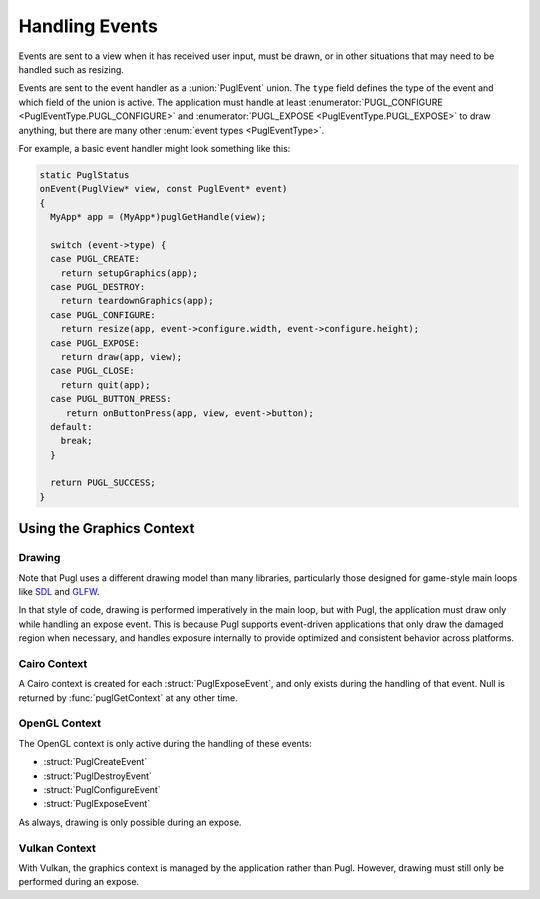 .. default-domain:: c
.. highlight:: c

***************
Handling Events
***************

Events are sent to a view when it has received user input,
must be drawn, or in other situations that may need to be handled such as resizing.

Events are sent to the event handler as a :union:`PuglEvent` union.
The ``type`` field defines the type of the event and which field of the union is active.
The application must handle at least :enumerator:`PUGL_CONFIGURE <PuglEventType.PUGL_CONFIGURE>`
and :enumerator:`PUGL_EXPOSE <PuglEventType.PUGL_EXPOSE>` to draw anything,
but there are many other :enum:`event types <PuglEventType>`.

For example, a basic event handler might look something like this:

.. code-block:: c

   static PuglStatus
   onEvent(PuglView* view, const PuglEvent* event)
   {
     MyApp* app = (MyApp*)puglGetHandle(view);

     switch (event->type) {
     case PUGL_CREATE:
       return setupGraphics(app);
     case PUGL_DESTROY:
       return teardownGraphics(app);
     case PUGL_CONFIGURE:
       return resize(app, event->configure.width, event->configure.height);
     case PUGL_EXPOSE:
       return draw(app, view);
     case PUGL_CLOSE:
       return quit(app);
     case PUGL_BUTTON_PRESS:
        return onButtonPress(app, view, event->button);
     default:
       break;
     }

     return PUGL_SUCCESS;
   }

Using the Graphics Context
==========================

Drawing
-------

Note that Pugl uses a different drawing model than many libraries,
particularly those designed for game-style main loops like `SDL <https://libsdl.org/>`_ and `GLFW <https://www.glfw.org/>`_.

In that style of code, drawing is performed imperatively in the main loop,
but with Pugl, the application must draw only while handling an expose event.
This is because Pugl supports event-driven applications that only draw the damaged region when necessary,
and handles exposure internally to provide optimized and consistent behavior across platforms.

Cairo Context
-------------

A Cairo context is created for each :struct:`PuglExposeEvent`,
and only exists during the handling of that event.
Null is returned by :func:`puglGetContext` at any other time.

OpenGL Context
--------------

The OpenGL context is only active during the handling of these events:

- :struct:`PuglCreateEvent`
- :struct:`PuglDestroyEvent`
- :struct:`PuglConfigureEvent`
- :struct:`PuglExposeEvent`

As always, drawing is only possible during an expose.

Vulkan Context
--------------

With Vulkan, the graphics context is managed by the application rather than Pugl.
However, drawing must still only be performed during an expose.


